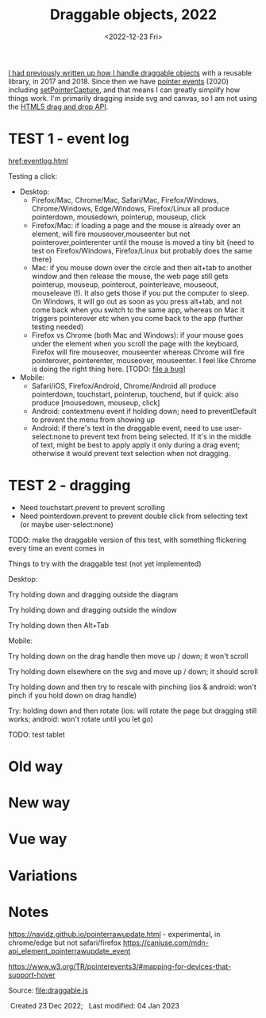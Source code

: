 #+title: Draggable objects, 2022
#+date: <2022-12-23 Fri>
#+draft: t

[[href:/x/1845-draggable/][I had previously written up how I handle draggable objects]] with a reusable library, in 2017 and 2018. Since then we have [[https://caniuse.com/pointer][pointer events]] (2020) including [[https://developer.mozilla.org/en-US/docs/Web/API/Element/setPointerCapture][setPointerCapture]], and that means I can greatly simplify how things work. I'm primarily dragging inside svg and canvas, so I am not using the [[https://developer.mozilla.org/en-US/docs/Web/API/HTML_Drag_and_Drop_API][HTML5 drag and drop API]].

* TEST 1 - event log

[[href:eventlog.html]]

Testing a click:

- Desktop:
  - Firefox/Mac, Chrome/Mac, Safari/Mac, Firefox/Windows, Chrome/Windows, Edge/Windows, Firefox/Linux all produce pointerdown, mousedown, pointerup, mouseup, click
  - Firefox/Mac: if loading a page and the mouse is already over an element, will fire mouseover,mouseenter but not pointerover,pointerenter until the mouse is moved a tiny bit {need to test on Firefox/Windows, Firefox/Linux but probably does the same there}
  - Mac: if you mouse down over the circle and then alt+tab to another window and then release the mouse, the web page still gets pointerup, mouseup, pointerout, pointerleave, mouseout,  mouseleave (!). It also gets those if you put the computer to sleep. On Windows, it will go out as soon as you press alt+tab, and not come back when you switch to the same app, whereas on Mac it triggers pointerover etc when you come back to the app (further testing needed)
  - Firefox vs Chrome (both Mac and Windows): if your mouse goes under the element when you scroll the page with the keyboard, Firefox will fire mouseover, mouseenter whereas Chrome will fire pointerover, pointerenter, mouseover, mouseenter. I feel like Chrome is doing the right thing here. [TODO: [[https://bugzilla.mozilla.org/][file a bug]]]

- Mobile:
  - Safari/iOS, Firefox/Android, Chrome/Android all produce pointerdown, touchstart, pointerup, touchend, but if quick: also produce [mousedown, mouseup, click]
  - Android: contextmenu event if holding down; need to preventDefault to prevent the menu from showing up
  - Android: if there's text in the draggable event, need to use user-select:none to prevent text from being selected. If it's in the middle of text, might be best to apply apply it only during a drag event; otherwise it would prevent text selection when not dragging.

* TEST 2 - dragging

- Need touchstart.prevent to prevent scrolling
- Need pointerdown.prevent to prevent double click from selecting text (or maybe user-select:none)

TODO: make the draggable version of this test, with something flickering every time an event comes in

Things to try with the draggable test (not yet implemented)

Desktop: 

Try holding down and dragging outside the diagram

Try holding down and dragging outside the window

Try holding down then Alt+Tab

Mobile:

Try holding down on the drag handle then move up / down; it won't scroll

Try holding down elsewhere on the svg and move up / down; it should scroll

Try holding down and then try to rescale with pinching (ios & android: won't pinch if you hold down on drag handle)

Try: holding down and then rotate (ios: will rotate the page but dragging still works; android: won't rotate until you let go)

TODO: test tablet

* Old way

* New way

* Vue way

* Variations

* Notes

https://navidz.github.io/pointerrawupdate.html - experimental, in chrome/edge but not safari/firefox https://caniuse.com/mdn-api_element_pointerrawupdate_event

https://www.w3.org/TR/pointerevents3/#mapping-for-devices-that-support-hover


Source: [[file:draggable.js]]

#+begin_export html
<style>
  svg { background: #eee; box-shadow: 0 1px 3px 1px rgba(0,0,0,0.3); }
</style>

<x:footer>
  <svg width="0" height="0">
    <defs>
      <pattern id="pattern-dots" width="10" height="10" patternUnits="userSpaceOnUse">
        <circle cx="5" cy="5" fill="hsl(0 10% 80%)" r="1" />
      </pattern>
    </defs>
  </svg>
  <script src="draggable.js"></script>
  Created 23 Dec 2022; &#160;
  <!-- hhmts start -->Last modified: 04 Jan 2023<!-- hhmts end -->
</x:footer>
#+end_export
